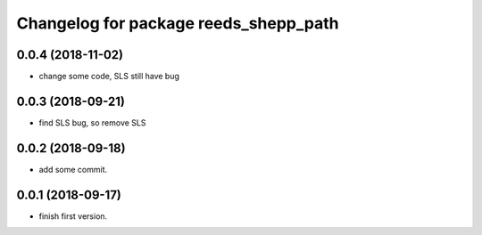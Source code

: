 ^^^^^^^^^^^^^^^^^^^^^^^^^^^^^^^^^^^^^^
Changelog for package reeds_shepp_path
^^^^^^^^^^^^^^^^^^^^^^^^^^^^^^^^^^^^^^

0.0.4 (2018-11-02)
------------------
* change some code, SLS still have bug

0.0.3 (2018-09-21)
------------------
* find SLS bug, so remove SLS

0.0.2 (2018-09-18)
------------------
* add some commit.

0.0.1 (2018-09-17)
------------------
* finish first version.